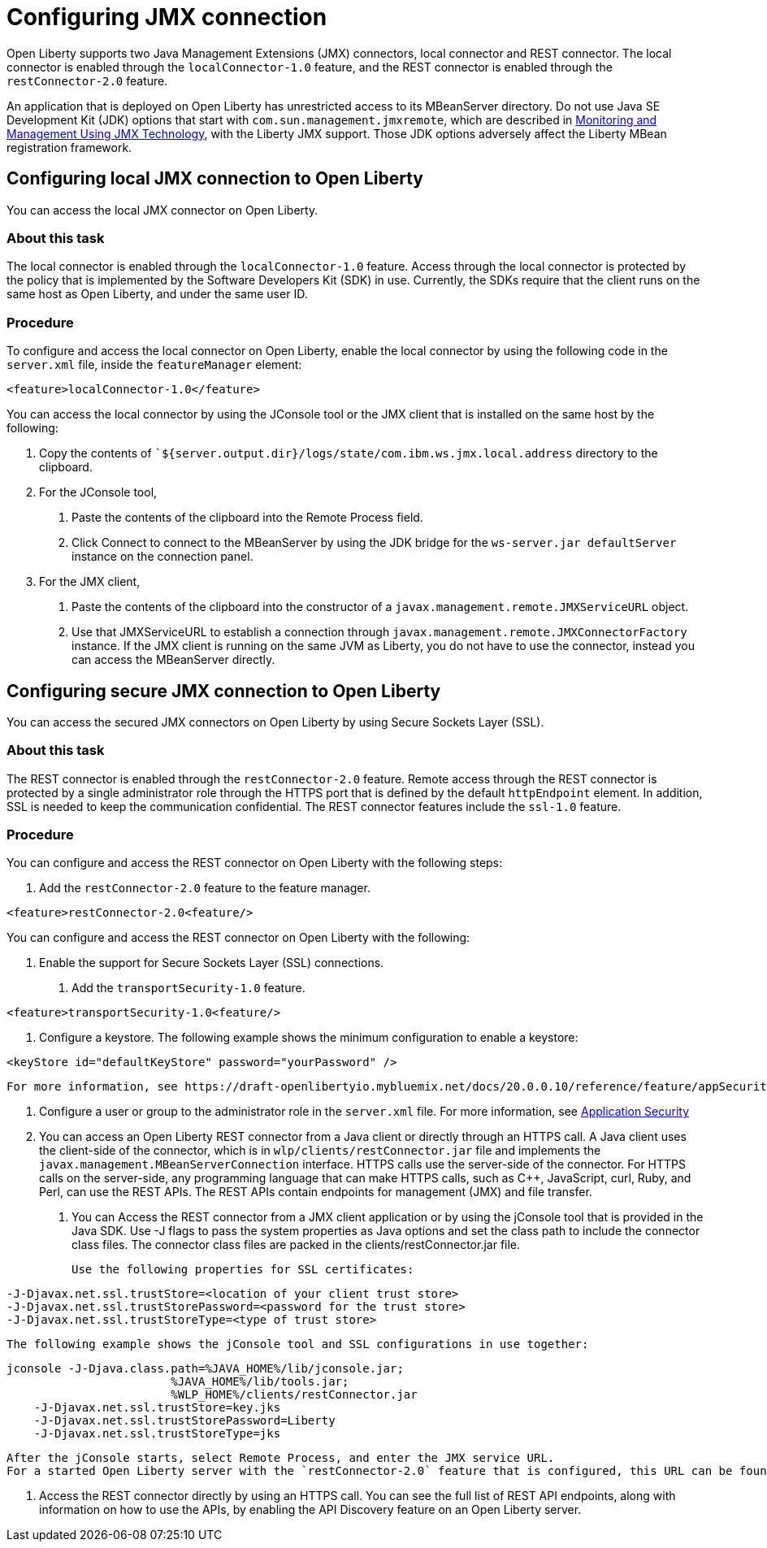 // Copyright (c) 2020 IBM Corporation and others.
// Licensed under Creative Commons Attribution-NoDerivatives
// 4.0 International (CC BY-ND 4.0)
//   https://creativecommons.org/licenses/by-nd/4.0/
//
// Contributors:
//     IBM Corporation
//
:page-description: Open Liberty supports two JMX connectors, local connector and REST connector.
:seo-title: Designing cloud-native microservices
:seo-description: Open Liberty supports two JMX connectors, local connector and REST connector.
:page-layout: general-reference
:page-type: general
= Configuring JMX connection

Open Liberty supports two Java Management Extensions (JMX) connectors, local connector and REST connector.
The local connector is enabled through the `localConnector-1.0` feature, and the REST connector is enabled through the `restConnector-2.0` feature.

An application that is deployed on Open Liberty has unrestricted access to its MBeanServer directory.
Do not use Java SE Development Kit (JDK) options that start with `com.sun.management.jmxremote`, which are described in https://docs.oracle.com/javase/8/docs/technotes/guides/management/agent.html[Monitoring and Management Using JMX Technology], with the Liberty JMX support.
Those JDK options adversely affect the Liberty MBean registration framework.



== Configuring local JMX connection to Open Liberty

You can access the local JMX connector on Open Liberty.

=== About this task

The local connector is enabled through the `localConnector-1.0` feature.
Access through the local connector is protected by the policy that is implemented by the Software Developers Kit (SDK) in use.
Currently, the SDKs require that the client runs on the same host as Open Liberty, and under the same user ID.


=== Procedure

To configure and access the local connector on Open Liberty, enable the local connector by using the following code in the `server.xml` file, inside the `featureManager` element:

[source, xml]
----
<feature>localConnector-1.0</feature>
----

You can access the local connector by using the JConsole tool or the JMX client that is installed on the same host by the following:

1.  Copy the contents of ``${server.output.dir}/logs/state/com.ibm.ws.jmx.local.address` directory to the clipboard.
2.  For the JConsole tool,
    a. Paste the contents of the clipboard into the Remote Process field.
    b. Click Connect to connect to the MBeanServer by using the JDK bridge for the `ws-server.jar defaultServer` instance on the connection panel.
3.  For the JMX client,
    a. Paste the contents of the clipboard into the constructor of a `javax.management.remote.JMXServiceURL` object.
    b. Use that JMXServiceURL to establish a connection through `javax.management.remote.JMXConnectorFactory` instance. If the JMX client is running on the same JVM as Liberty, you do not have to use the connector, instead you can access the MBeanServer directly.

== Configuring secure JMX connection to Open Liberty

You can access the secured JMX connectors on Open Liberty by using Secure Sockets Layer (SSL).

=== About this task

The REST connector is enabled through the `restConnector-2.0` feature.
Remote access through the REST connector is protected by a single administrator role through the HTTPS port that is defined by the default `httpEndpoint` element.
In addition, SSL is needed to keep the communication confidential.
The REST connector features include the `ssl-1.0` feature.


=== Procedure

You can configure and access the REST connector on Open Liberty with the following steps:

1. Add the `restConnector-2.0` feature to the feature manager.

[source, xml]
----
<feature>restConnector-2.0<feature/>
----

You can configure and access the REST connector on Open Liberty with the following:

2. Enable the support for Secure Sockets Layer (SSL) connections.
  a. Add the `transportSecurity-1.0` feature.

[source, xml]
----
<feature>transportSecurity-1.0<feature/>
----

  b. Configure a keystore. The following example shows the minimum configuration to enable a keystore:

[source, xml]
----
<keyStore id="defaultKeyStore" password="yourPassword" />
----
  For more information, see https://draft-openlibertyio.mybluemix.net/docs/20.0.0.10/reference/feature/appSecurity-3.0.html[Application Security]

3. Configure a user or group to the administrator role in the `server.xml` file. For more information, see https://draft-openlibertyio.mybluemix.net/docs/20.0.0.10/reference/feature/appSecurity-3.0.html[Application Security]
4. You can access an Open Liberty REST connector from a Java client or directly through an HTTPS call.
A Java client uses the client-side of the connector, which is in `wlp/clients/restConnector.jar` file and implements the `javax.management.MBeanServerConnection` interface.
HTTPS calls use the server-side of the connector.
For HTTPS calls on the server-side, any programming language that can make HTTPS calls, such as C++, JavaScript, curl, Ruby, and Perl, can use the REST APIs.
The REST APIs contain endpoints for management (JMX) and file transfer.
  a. You can Access the REST connector from a JMX client application or by using the jConsole tool that is provided in the Java SDK.
     Use -J flags to pass the system properties as Java options and set the class path to include the connector class files.
     The connector class files are packed in the clients/restConnector.jar file.

     Use the following properties for SSL certificates:

[source, xml]
----
-J-Djavax.net.ssl.trustStore=<location of your client trust store>
-J-Djavax.net.ssl.trustStorePassword=<password for the trust store>
-J-Djavax.net.ssl.trustStoreType=<type of trust store>
----

     The following example shows the jConsole tool and SSL configurations in use together:

[source, xml]
----
jconsole -J-Djava.class.path=%JAVA_HOME%/lib/jconsole.jar;
                        %JAVA_HOME%/lib/tools.jar;
                        %WLP_HOME%/clients/restConnector.jar
    -J-Djavax.net.ssl.trustStore=key.jks
    -J-Djavax.net.ssl.trustStorePassword=Liberty
    -J-Djavax.net.ssl.trustStoreType=jks
----

     After the jConsole starts, select Remote Process, and enter the JMX service URL.
     For a started Open Liberty server with the `restConnector-2.0` feature that is configured, this URL can be found in `${server.output.dir}/logs/state/com.ibm.ws.jmx.rest.address`.

     b. Access the REST connector directly by using an HTTPS call.
     You can see the full list of REST API endpoints, along with information on how to use the APIs, by enabling the API Discovery feature on an Open Liberty server.
